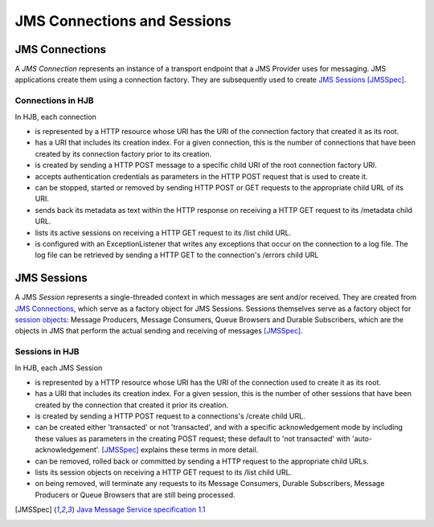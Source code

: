 ============================
JMS Connections and Sessions
============================

JMS Connections
---------------

A *JMS Connection* represents an instance of a transport endpoint that
a JMS Provider uses for messaging.  JMS applications create them using
a connection factory. They are subsequently used to create `JMS
Sessions`_ [JMSSpec]_.

Connections in HJB
++++++++++++++++++

In HJB, each connection

* is represented by a HTTP resource whose URI has the URI of the
  connection factory that created it as its root.

* has a URI that includes its creation index. For a given connection,
  this is the number of connections that have been created by its
  connection factory prior to its creation.

* is created by sending a HTTP POST message to a specific child URI of
  the root connection factory URI.

* accepts authentication credentials as parameters in the HTTP POST
  request that is used to create it.

* can be stopped, started or removed by sending HTTP POST or GET
  requests to the appropriate child URL of its URI.

* sends back its metadata as text within the HTTP response on receiving
  a HTTP GET request to its /metadata child URL.

* lists its active sessions on receiving a HTTP GET request to its
  /list child URL.

* is configured with an ExceptionListener that writes any exceptions
  that occur on the connection to a log file.  The log file can be
  retrieved by sending a HTTP GET to the connection's /errors child
  URL

JMS Sessions
------------

A JMS *Session* represents a single-threaded context in which messages
are sent and/or received. They are created from `JMS Connections`_,
which serve as a factory object for JMS Sessions.  Sessions themselves
serve as a factory object for `session objects`_: Message Producers,
Message Consumers, Queue Browsers and Durable Subscribers, which are
the objects in JMS that perform the actual sending and receiving of
messages [JMSSpec]_.

Sessions in HJB
+++++++++++++++

In HJB, each JMS Session

* is represented by a HTTP resource whose URI has the URI of the
  connection used to create it as its root.

* has a URI that includes its creation index. For a given session,
  this is the number of other sessions that have been created by the
  connection that created it prior its creation.

* is created by sending a HTTP POST request to a connections's /create
  child URL.

* can be created either 'transacted' or not 'transacted', and with a
  specific acknowledgement mode by including these values as
  parameters in the creating POST request; these default to 'not
  transacted' with 'auto-acknowledgement'. [JMSSpec]_ explains these
  terms in more detail.

* can be removed, rolled back or committed by sending a HTTP request
  to the appropriate child URLs.

* lists its session objects on receiving a HTTP GET request to its
  /list child URL.

* on being removed, will terminate any requests to its Message
  Consumers, Durable Subscribers, Message Producers or Queue Browsers
  that are still being processed.

.. [JMSSpec] `Java Message Service specification 1.1
  <http://java.sun.com/products/jms/docs.html>`_

.. _session objects: ./session-objects.html

.. Copyright (C) 2006 Tim Emiola
